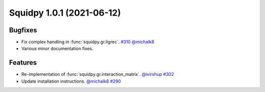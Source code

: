 Squidpy 1.0.1 (2021-06-12)
==========================

Bugfixes
--------
- Fix complex handling in :func:`squidpy.gr.ligrec`.
  `#310 <https://github.com/scverse/squidpy/pull/310>`__
  `@michalk8 <https://github.com/michalk8>`__
  
- Various minor documentation fixes.

Features
--------
- Re-implementation of :func:`squidpy.gr.interaction_matrix`.
  `@ivirshup <https://github.com/ivirshup>`__
  `#302 <https://github.com/scverse/squidpy/pull/302>`__

- Update installation instructions.
  `@michalk8 <https://github.com/michalk8>`__
  `#290 <https://github.com/scverse/squidpy/pull/290>`__
